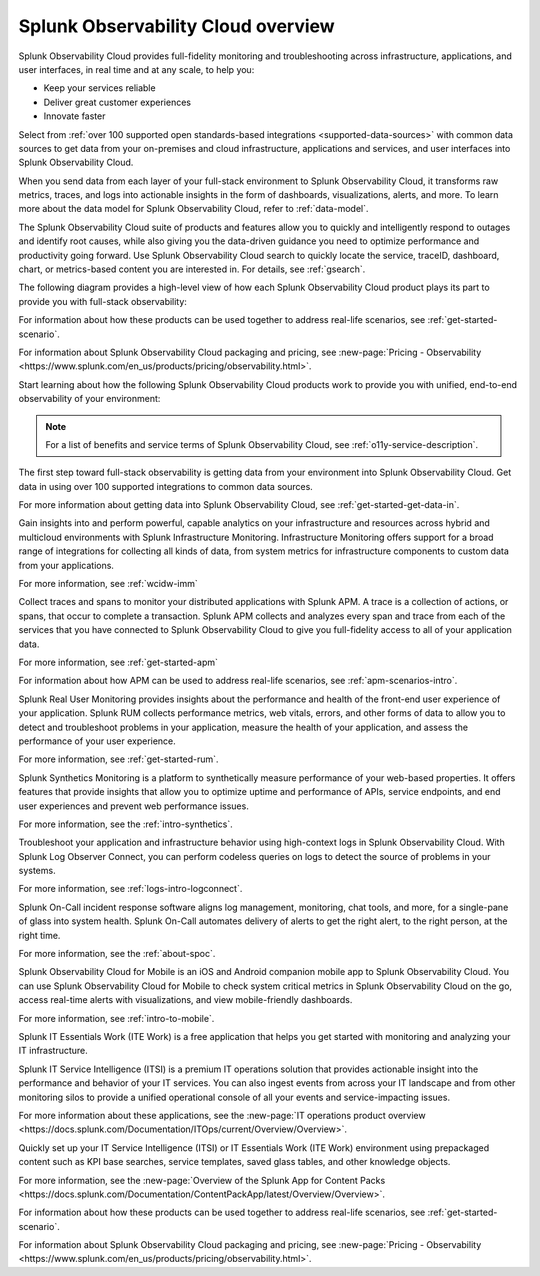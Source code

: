 .. _overview:

*************************************
Splunk Observability Cloud overview
*************************************

.. meta::
   :description: This page provides an overview of the products and features provided by Splunk Observability Cloud

Splunk Observability Cloud provides full-fidelity monitoring and troubleshooting across infrastructure, applications, and user interfaces, in real time and at any scale, to help you:

- Keep your services reliable

- Deliver great customer experiences

- Innovate faster

Select from :ref:`over 100 supported open standards-based integrations <supported-data-sources>` with common data sources to get data from your on-premises and cloud infrastructure, applications and services, and user interfaces into Splunk Observability Cloud.

When you send data from each layer of your full-stack environment to Splunk Observability Cloud, it transforms raw metrics, traces, and logs into actionable insights in the form of dashboards, visualizations, alerts, and more. To learn more about the data model for Splunk Observability Cloud, refer to :ref:`data-model`.

The Splunk Observability Cloud suite of products and features allow you to quickly and intelligently respond to outages and identify root causes, while also giving you the data-driven guidance you need to optimize performance and productivity going forward. Use Splunk Observability Cloud search to quickly locate the service, traceID, dashboard, chart, or metrics-based content you are interested in. For details, see :ref:`gsearch`.

The following diagram provides a high-level view of how each Splunk Observability Cloud product plays its part to provide you with full-stack observability:

.. image:: /_images/get-started/o11y-cloud-structure.png
  :width: 70%
  :alt: This screenshot shows how Splunk Observability Cloud products serve the different layers and processes in an organization's environment.

For information about how these products can be used together to address real-life scenarios, see :ref:`get-started-scenario`. 

For information about Splunk Observability Cloud packaging and pricing, see :new-page:`Pricing - Observability <https://www.splunk.com/en_us/products/pricing/observability.html>`.

Start learning about how the following Splunk Observability Cloud products work to provide you with unified, end-to-end observability of your environment:

.. note:: For a list of benefits and service terms of Splunk Observability Cloud, see :ref:`o11y-service-description`.

.. raw:: html
  
    <embed>
      <h2>Get data in using supported integrations to hundreds of common data sources<a name="welcome-gdi" class="headerlink" href="#welcome-gdi" title="Permalink to this headline">¶</a></h2>
    </embed>

The first step toward full-stack observability is getting data from your environment into Splunk Observability Cloud. Get data in using over 100 supported integrations to common data sources.

For more information about getting data into Splunk Observability Cloud, see :ref:`get-started-get-data-in`.

.. raw:: html
  
    <embed>
      <h2>Splunk Infrastructure Monitoring<a name="welcome-imm" class="headerlink" href="#welcome-imm" title="Permalink to this headline">¶</a></h2>
    </embed>

Gain insights into and perform powerful, capable analytics on your infrastructure and resources across hybrid and multicloud environments with Splunk Infrastructure Monitoring. Infrastructure Monitoring offers support for a broad range of integrations for collecting all kinds of data, from system metrics for infrastructure components to custom data from your applications.

For more information, see :ref:`wcidw-imm`

.. raw:: html
  
    <embed>
      <h2>Splunk Application Performance Monitoring<a name="welcome-apm" class="headerlink" href="#welcome-apm" title="Permalink to this headline">¶</a></h2>
    </embed>

Collect traces and spans to monitor your distributed applications with Splunk APM. A trace is a collection of actions, or spans, that occur to complete a transaction. Splunk APM collects and analyzes every span and trace from each of the services that you have connected to Splunk Observability Cloud to give you full-fidelity access to all of your application data.

For more information, see :ref:`get-started-apm`

For information about how APM can be used to address real-life scenarios, see :ref:`apm-scenarios-intro`.

.. raw:: html
  
    <embed>
      <h2>Splunk Real User Monitoring<a name="welcome-rum" class="headerlink" href="#welcome-rum" title="Permalink to this headline">¶</a></h2>
    </embed>

Splunk Real User Monitoring provides insights about the performance and health of the front-end user experience of your application. Splunk RUM collects performance metrics, web vitals, errors, and other forms of data to allow you to detect and troubleshoot problems in your application, measure the health of your application, and assess the performance of your user experience.

For more information, see :ref:`get-started-rum`.

.. raw:: html
  
    <embed>
      <h2>Splunk Synthetic Monitoring<a name="welcome-synthmon" class="headerlink" href="#welcome-synthmon" title="Permalink to this headline">¶</a></h2>
    </embed>

Splunk Synthetics Monitoring is a platform to synthetically measure performance of your web-based properties. It offers features that provide insights that allow you to optimize uptime and performance of APIs, service endpoints, and end user experiences and prevent web performance issues.

For more information, see the :ref:`intro-synthetics`.

.. raw:: html
  
    <embed>
      <h2>Splunk Log Observer Connect<a name="welcome-logobs" class="headerlink" href="#welcome-logobs" title="Permalink to this headline">¶</a></h2>
    </embed>

Troubleshoot your application and infrastructure behavior using high-context logs in Splunk Observability Cloud. With Splunk Log Observer Connect, you can perform codeless queries on logs to detect the source of problems in your systems. 

For more information, see :ref:`logs-intro-logconnect`.

.. raw:: html
  
    <embed>
      <h2>Splunk On-Call<a name="welcome-oncall" class="headerlink" href="#welcome-oncall" title="Permalink to this headline">¶</a></h2>
    </embed>

Splunk On-Call incident response software aligns log management, monitoring, chat tools, and more, for a single-pane of glass into system health. Splunk On-Call automates delivery of alerts to get the right alert, to the right person, at the right time.

For more information, see the :ref:`about-spoc`.

.. raw:: html
  
    <embed>
      <h2>Splunk Observability Cloud for Mobile<a name="welcome-mobile" class="headerlink" href="#welcome-mobile" title="Permalink to this headline">¶</a></h2>
    </embed>

Splunk Observability Cloud for Mobile is an iOS and Android companion mobile app to Splunk Observability Cloud. You can use Splunk Observability Cloud for Mobile to check system critical metrics in Splunk Observability Cloud on the go, access real-time alerts with visualizations, and view mobile-friendly dashboards.

For more information, see :ref:`intro-to-mobile`.

.. raw:: html
  
    <embed>
      <h2>Splunk IT Essentials Work and Splunk IT Service Intelligence <a name="welcome-it" class="headerlink" href="#welcome-it" title="Permalink to this headline">¶</a></h2>
    </embed>

Splunk IT Essentials Work (ITE Work) is a free application that helps you get started with monitoring and analyzing your IT infrastructure. 

Splunk IT Service Intelligence (ITSI) is a premium IT operations solution that provides actionable insight into the performance and behavior of your IT services. You can also ingest events from across your IT landscape and from other monitoring silos to provide a unified operational console of all your events and service-impacting issues. 

For more information about these applications, see the :new-page:`IT operations product overview <https://docs.splunk.com/Documentation/ITOps/current/Overview/Overview>`. 

.. raw:: html
  
    <embed>
      <h2>Splunk App for Content Packs<a name="welcome-content-packs" class="headerlink" href="#welcome-content-packs" title="Permalink to this headline">¶</a></h2>
    </embed>

Quickly set up your IT Service Intelligence (ITSI) or IT Essentials Work (ITE Work) environment using prepackaged content such as KPI base searches, service templates, saved glass tables, and other knowledge objects. 

For more information, see the :new-page:`Overview of the Splunk App for Content Packs <https://docs.splunk.com/Documentation/ContentPackApp/latest/Overview/Overview>`.

.. raw:: html
  
    <embed>
      <h2>Learn more <a name="welcome-more" class="headerlink" href="#welcome-more" title="Permalink to this headline">¶</a></h2>
    </embed>

For information about how these products can be used together to address real-life scenarios, see :ref:`get-started-scenario`. 

For information about Splunk Observability Cloud packaging and pricing, see :new-page:`Pricing - Observability <https://www.splunk.com/en_us/products/pricing/observability.html>`.